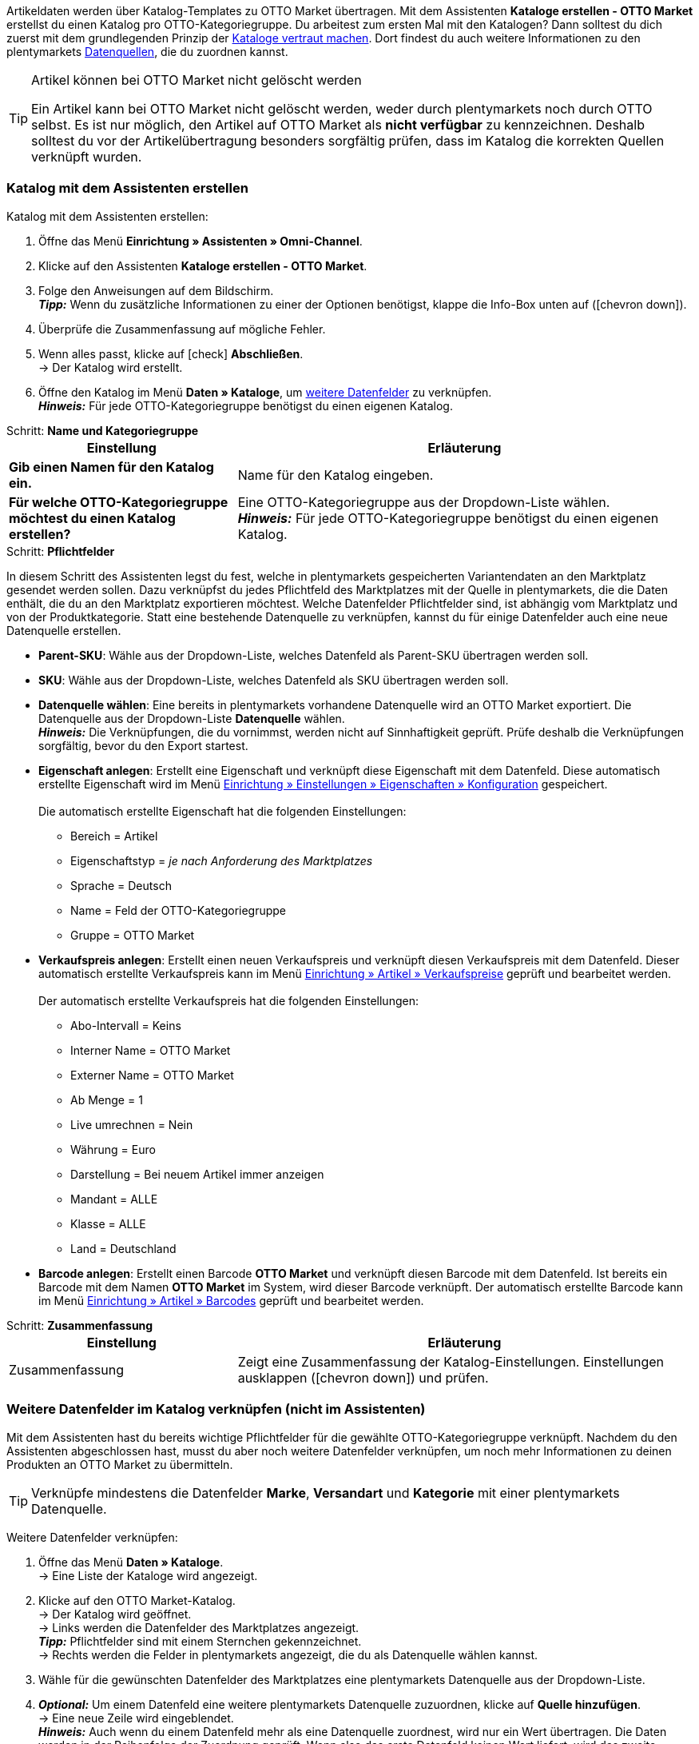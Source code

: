 Artikeldaten werden über Katalog-Templates zu OTTO Market übertragen. Mit dem Assistenten *Kataloge erstellen - OTTO Market* erstellst du einen Katalog pro OTTO-Kategoriegruppe. Du arbeitest zum ersten Mal mit den Katalogen? Dann solltest du dich zuerst mit dem grundlegenden Prinzip der <<daten/daten-exportieren/kataloge-verwalten#, Kataloge vertraut machen>>.
Dort findest du auch weitere Informationen zu den plentymarkets <<daten/daten-exportieren/kataloge-verwalten#_datenquellen_zuordnen, Datenquellen>>, die du zuordnen kannst.

[TIP]
.Artikel können bei OTTO Market nicht gelöscht werden
====
Ein Artikel kann bei OTTO Market nicht gelöscht werden, weder durch plentymarkets noch durch OTTO selbst. Es ist nur möglich, den Artikel auf OTTO Market als *nicht verfügbar* zu kennzeichnen. Deshalb solltest du vor der Artikelübertragung besonders sorgfältig prüfen, dass im Katalog die korrekten Quellen verknüpft wurden.
====

=== Katalog mit dem Assistenten erstellen

[.instruction]
Katalog mit dem Assistenten erstellen:

. Öffne das Menü *Einrichtung » Assistenten » Omni-Channel*.
. Klicke auf den Assistenten *Kataloge erstellen - OTTO Market*.
. Folge den Anweisungen auf dem Bildschirm. +
*_Tipp:_* Wenn du zusätzliche Informationen zu einer der Optionen benötigst, klappe die Info-Box unten auf (icon:chevron-down[role="darkGrey"]).
. Überprüfe die Zusammenfassung auf mögliche Fehler.
. Wenn alles passt, klicke auf icon:check[role="green"] *Abschließen*. +
→ Der Katalog wird erstellt.
. Öffne den Katalog im Menü *Daten » Kataloge*, um <<#600, weitere Datenfelder>> zu verknüpfen. +
*_Hinweis:_* Für jede OTTO-Kategoriegruppe benötigst du einen eigenen Katalog.

[.collapseBox]
.Schritt: *Name und Kategoriegruppe*
--
[[table-otto-market-catalogue-assistant]]
[width="100%"]
[cols="1,2"]
|====
| Einstellung | Erläuterung

| *Gib einen Namen für den Katalog ein.*
a| Name für den Katalog eingeben.

| *Für welche OTTO-Kategoriegruppe möchtest du einen Katalog erstellen?*
| Eine OTTO-Kategoriegruppe aus der Dropdown-Liste wählen. +
*_Hinweis:_* Für jede OTTO-Kategoriegruppe benötigst du einen eigenen Katalog.
|====
--

[.collapseBox]
.Schritt: *Pflichtfelder*
--
In diesem Schritt des Assistenten legst du fest, welche in plentymarkets gespeicherten Variantendaten an den Marktplatz gesendet werden sollen. Dazu verknüpfst du jedes Pflichtfeld des Marktplatzes mit der Quelle in plentymarkets, die die Daten enthält, die du an den Marktplatz exportieren möchtest. Welche Datenfelder Pflichtfelder sind, ist abhängig vom Marktplatz und von der Produktkategorie. Statt eine bestehende Datenquelle zu verknüpfen, kannst du für einige Datenfelder auch eine neue Datenquelle erstellen.

* *Parent-SKU*: Wähle aus der Dropdown-Liste, welches Datenfeld als Parent-SKU übertragen werden soll.

* *SKU*: Wähle aus der Dropdown-Liste, welches Datenfeld als SKU übertragen werden soll.

* *Datenquelle wählen*: Eine bereits in plentymarkets vorhandene Datenquelle wird an OTTO Market exportiert. Die Datenquelle aus der Dropdown-Liste *Datenquelle* wählen. +
*_Hinweis:_* Die Verknüpfungen, die du vornimmst, werden nicht auf Sinnhaftigkeit geprüft. Prüfe deshalb die Verknüpfungen sorgfältig, bevor du den Export startest.

* *Eigenschaft anlegen*: Erstellt eine Eigenschaft und verknüpft diese Eigenschaft mit dem Datenfeld. Diese automatisch erstellte Eigenschaft wird im Menü <<willkommen/allgemeine-funktionen/eigenschaften#tabelle-eigenschaft-erstellen, Einrichtung » Einstellungen » Eigenschaften » Konfiguration>> gespeichert. +
 +
Die automatisch erstellte Eigenschaft hat die folgenden Einstellungen: +

  ** Bereich = Artikel
  ** Eigenschaftstyp = _je nach Anforderung des Marktplatzes_
  ** Sprache = Deutsch
  ** Name = Feld der OTTO-Kategoriegruppe
  ** Gruppe = OTTO Market

* *Verkaufspreis anlegen*: Erstellt einen neuen Verkaufspreis und verknüpft diesen Verkaufspreis mit dem Datenfeld. Dieser automatisch erstellte Verkaufspreis kann im Menü <<artikel/einstellungen/preise#400, Einrichtung » Artikel » Verkaufspreise>> geprüft und bearbeitet werden. +
 +
Der automatisch erstellte Verkaufspreis hat die folgenden Einstellungen: +

  ** Abo-Intervall = Keins
  ** Interner Name = OTTO Market
  ** Externer Name = OTTO Market
  ** Ab Menge = 1
  ** Live umrechnen = Nein
  ** Währung = Euro
  ** Darstellung = Bei neuem Artikel immer anzeigen
  ** Mandant = ALLE
  ** Klasse = ALLE
  ** Land = Deutschland

* *Barcode anlegen*: Erstellt einen Barcode *OTTO Market* und verknüpft diesen Barcode mit dem Datenfeld. Ist bereits ein Barcode mit dem Namen *OTTO Market* im System, wird dieser Barcode verknüpft. Der automatisch erstellte Barcode kann im Menü <<artikel/einstellungen/barcodes#100, Einrichtung » Artikel » Barcodes>> geprüft und bearbeitet werden.
--

[.collapseBox]
.Schritt: *Zusammenfassung*
--
[[table-otto-market-catalogue-assistant]]
[width="100%"]
[cols="1,2"]
|====
| Einstellung | Erläuterung

| Zusammenfassung
| Zeigt eine Zusammenfassung der Katalog-Einstellungen. Einstellungen ausklappen (icon:chevron-down[role="darkGrey"]) und prüfen.

|====
--

[#600]
=== Weitere Datenfelder im Katalog verknüpfen (nicht im Assistenten)

Mit dem Assistenten hast du bereits wichtige Pflichtfelder für die gewählte OTTO-Kategoriegruppe verknüpft. Nachdem du den Assistenten abgeschlossen hast, musst du aber noch weitere Datenfelder verknüpfen, um noch mehr Informationen zu deinen Produkten an OTTO Market zu übermitteln.

TIP: Verknüpfe mindestens die Datenfelder *Marke*, *Versandart* und *Kategorie* mit einer plentymarkets Datenquelle.

[.instruction]
Weitere Datenfelder verknüpfen:

. Öffne das Menü *Daten » Kataloge*. +
→ Eine Liste der Kataloge wird angezeigt.
. Klicke auf den OTTO Market-Katalog. +
→ Der Katalog wird geöffnet. +
→ Links werden die Datenfelder des Marktplatzes angezeigt. +
*_Tipp:_* Pflichtfelder sind mit einem Sternchen gekennzeichnet. +
→ Rechts werden die Felder in plentymarkets angezeigt, die du als Datenquelle wählen kannst. +
. Wähle für die gewünschten Datenfelder des Marktplatzes eine plentymarkets Datenquelle aus der Dropdown-Liste.
. *_Optional:_* Um einem Datenfeld eine weitere plentymarkets Datenquelle zuzuordnen, klicke auf *Quelle hinzufügen*. +
→ Eine neue Zeile wird eingeblendet. +
*_Hinweis:_* Auch wenn du einem Datenfeld mehr als eine Datenquelle zuordnest, wird nur ein Wert übertragen. Die Daten werden in der Reihenfolge der Zuordnung geprüft. Wenn also das erste Datenfeld keinen Wert liefert, wird das zweite Datenfeld übertragen usw.
. Nimm alle gewünschten Zuordnungen vor.
. *Speichere* (icon:save[role="green"]) die Einstellungen.

[#602]
==== _Beispiel:_ Datenfeld "Bestand" verknüpfen

Im Folgenden wird beispielhaft beschrieben, wie du das Datenfeld *Bestand* mit Artikeldaten aus plentymarkets verknüpfst. Mit dem Datenfeld *Bestand* bestimmst du, aus welchem Lager der Bestand an OTTO Market übertragen wird.

[.instruction]
Datenfeld "Bestand" verknüpfen:

. Öffne das Menü *Daten » Kataloge*.
. Klicke auf den Katalog. +
→ Der Katalog wird geöffnet.
. Wähle für das OTTO Market-Datenfeld eine plentymarkets Datenquelle aus der Dropdown-Liste *Quelle*. Hierfür klappst du die plentymarkets Datenquelle *Bestand* auf. +
→ In der Dropdown-Liste werden alle in plentymarkets erstellten Lager angezeigt.
. Wähle das Lager, aus dem der Bestand zu OTTO Market übertragen werden soll.
. Klicke auf *Auswählen* (icon:check-square[role="green"]). +
*_Optional:_* Um Bestand aus mehreren Lagern zu OTTO Market zu übertragen, klicke auf *Quelle hinzufügen* (icon:link[role="yellow"]) und füge weitere Lager hinzu.
*_Hinweis:_* Wenn du das Datenfeld *Bestand* nicht mit einem Lager verknüpfst, wird die Summe der Nettobestände aller Vertriebslager (Datenquelle *Virtuelles Gesamtlager*) an OTTO Market übertragen.
. *Speichere* (icon:save[role="green"]) die Einstellungen. +
